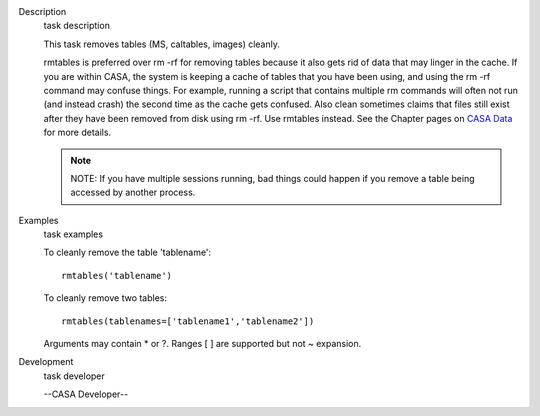 

.. _Description:

Description
   task description
   
   This task removes tables (MS, caltables, images) cleanly.
   
   rmtables is preferred over rm -rf for removing tables because it
   also gets rid of data that may linger in the cache. If you are
   within CASA, the system is keeping a cache of tables that you have
   been using, and using the rm -rf command may confuse things. For
   example, running a script that contains multiple rm commands will
   often not run (and instead crash) the second time as the cache
   gets confused. Also clean sometimes claims that files still exist
   after they have been removed from disk using rm -rf. Use rmtables
   instead. See the Chapter pages on `CASA
   Data <https://casa.nrao.edu/casadocs-devel/stable/casa-fundamentals/casa-data>`__ for
   more details.
   
   .. note:: NOTE: If you have multiple sessions running, bad things could
      happen if you remove a table being accessed by another process.
   

.. _Examples:

Examples
   task examples
   
   To cleanly remove the table 'tablename':
   
   ::
   
      rmtables('tablename')
   
    
   
   To cleanly remove two tables:
   
   ::
   
      rmtables(tablenames=['tablename1','tablename2'])
   
    
   
   Arguments may contain \* or ?. Ranges [ ] are supported but not ~
   expansion.
   

.. _Development:

Development
   task developer
   
   --CASA Developer--
   
   